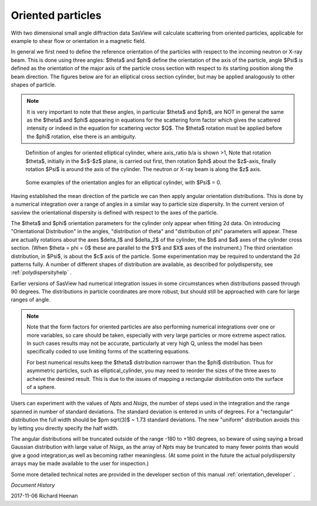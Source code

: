 .. _orientation:

Oriented particles
==================

With two dimensional small angle diffraction data SasView will calculate
scattering from oriented particles, applicable for example to shear flow
or orientation in a magnetic field.

In general we first need to define the reference orientation
of the particles with respect to the incoming neutron or X-ray beam. This
is done using three angles: $\theta$ and $\phi$ define the orientation of
the axis of the particle, angle $\Psi$ is defined as the orientation of
the major axis of the particle cross section with respect to its starting
position along the beam direction. The figures below are for an elliptical
cross section cylinder, but may be applied analogously to other shapes of
particle.

.. note::
    It is very important to note that these angles, in particular $\theta$
    and $\phi$, are NOT in general the same as the $\theta$ and $\phi$
    appearing in equations for the scattering form factor which gives the
    scattered intensity or indeed in the equation for scattering vector $Q$.
    The $\theta$ rotation must be applied before the $\phi$ rotation, else
    there is an ambiguity.

.. figure::
    orient_img/elliptical_cylinder_angle_definition.png

    Definition of angles for oriented elliptical cylinder, where axis_ratio
    b/a is shown >1, Note that rotation $\theta$, initially in the $x$-$z$
    plane, is carried out first, then rotation $\phi$ about the $z$-axis,
    finally rotation $\Psi$ is around the axis of the cylinder. The neutron
    or X-ray beam is along the $z$ axis.

.. figure::
    orient_img/elliptical_cylinder_angle_projection.png

    Some examples of the orientation angles for an elliptical cylinder,
    with $\Psi$ = 0.

Having established the mean direction of the particle we can then apply
angular orientation distributions. This is done by a numerical integration
over a range of angles in a similar way to particle size dispersity.
In the current version of sasview the orientational dispersity is defined
with respect to the axes of the particle.

The $\theta$ and $\phi$ orientation parameters for the cylinder only appear
when fitting 2d data. On introducing "Orientational Distribution" in
the angles, "distribution of theta" and "distribution of phi" parameters will
appear. These are actually rotations about the axes $\delta_1$ and $\delta_2$
of the cylinder, the $b$ and $a$ axes of the cylinder cross section. (When
$\theta = \phi = 0$ these are parallel to the $Y$ and $X$ axes of the
instrument.) The third orientation distribution, in $\Psi$, is about the $c$
axis of the particle. Some experimentation may be required to understand the
2d patterns fully. A number of different shapes of distribution are
available, as described for polydispersity, see :ref:`polydispersityhelp` .

Earlier versions of SasView had numerical integration issues in some
circumstances when distributions passed through 90 degrees. The distributions
in particle coordinates are more robust, but should still be approached with
care for large ranges of angle.

.. note::
    Note that the form factors for oriented particles are also performing
    numerical integrations over one or more variables, so care should be taken,
    especially with very large particles or more extreme aspect ratios. In such 
    cases results may not be accurate, particularly at very high Q, unless the model
    has been specifically coded to use limiting forms of the scattering equations.
    
    For best numerical results keep the $\theta$ distribution narrower than the $\phi$ 
    distribution. Thus for asymmetric particles, such as elliptical_cylinder, you may 
    need to reorder the sizes of the three axes to acheive the desired result. 
    This is due to the issues of mapping a rectangular distribution onto the 
    surface of a sphere.

Users can experiment with the values of *Npts* and *Nsigs*, the number of steps 
used in the integration and the range spanned in number of standard deviations. 
The standard deviation is entered in units of degrees. For a "rectangular" 
distribution the full width should be $\pm \sqrt(3)$ ~ 1.73 standard deviations. 
The new "uniform" distribution avoids this by letting you directly specify the 
half width.

The angular distributions will be truncated outside of the range -180 to +180 
degrees, so beware of using saying a broad Gaussian distribution with large value
of *Nsigs*, as the array of *Npts* may be truncated to many fewer points than would 
give a good integration,as well as becoming rather meaningless. (At some point 
in the future the actual polydispersity arrays may be made available to the user 
for inspection.)

Some more detailed technical notes are provided in the developer section of
this manual :ref:`orientation_developer` .

*Document History*

| 2017-11-06 Richard Heenan